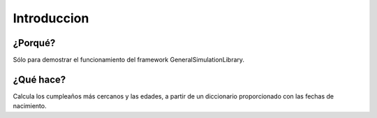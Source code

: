 Introduccion
============

¿Porqué?
*************************

Sólo para demostrar el funcionamiento del framework GeneralSimulationLibrary.

¿Qué hace?
**************
Calcula los cumpleaños más cercanos y las edades, a partir de un diccionario proporcionado con las fechas de nacimiento.